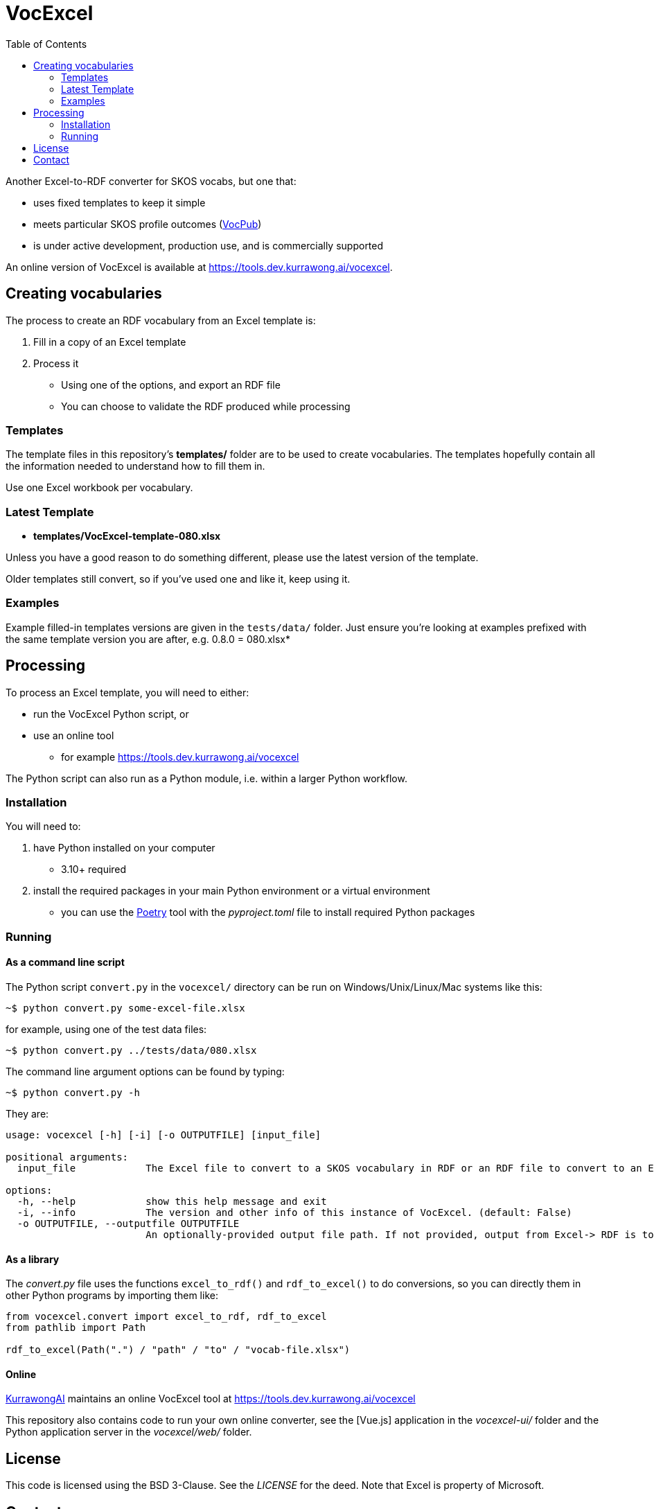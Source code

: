 = VocExcel
:toc:

Another Excel-to-RDF converter for SKOS vocabs, but one that:

* uses fixed templates to keep it simple
* meets particular SKOS profile outcomes (https://w3id.org/profile/vocpub[VocPub])
* is under active development, production use, and is commercially supported

An online version of VocExcel is available at https://tools.dev.kurrawong.ai/vocexcel.

== Creating vocabularies

The process to create an RDF vocabulary from an Excel template is:

1. Fill in a copy of an Excel template
2. Process it
** Using one of the options, and export an RDF file
** You can choose to validate the RDF produced while processing

=== Templates

The template files in this repository's *templates/* folder are to be used to create vocabularies. The templates hopefully contain all the information needed to understand how to fill them in.

Use one Excel workbook per vocabulary.

=== Latest Template

* **templates/VocExcel-template-080.xlsx**

Unless you have a good reason to do something different, please use the latest version of the template.

Older templates still convert, so if you've used one and like it, keep using it.

=== Examples

Example filled-in templates versions are given in the `tests/data/` folder. Just ensure you're looking at examples prefixed with the same template version you are after, e.g. 0.8.0 = 080.xlsx*

== Processing

To process an Excel template, you will need to either:

* run the VocExcel Python script, or
* use an online tool
** for example https://tools.dev.kurrawong.ai/vocexcel

The Python script can also run as a Python module, i.e. within a larger Python workflow.

=== Installation

You will need to:

1. have Python installed on your computer
* 3.10+ required
2. install the required packages in your main Python environment or a virtual environment
    * you can use the https://python-poetry.org/docs/basic-usage/[Poetry] tool with the _pyproject.toml_ file to install required Python packages

=== Running

==== As a command line script

The Python script `convert.py` in the `vocexcel/` directory can be run on Windows/Unix/Linux/Mac systems like this:

----
~$ python convert.py some-excel-file.xlsx
----

for example, using one of the test data files:

----
~$ python convert.py ../tests/data/080.xlsx
----

The command line argument options can be found by typing:

----
~$ python convert.py -h
----

They are:

----
usage: vocexcel [-h] [-i] [-o OUTPUTFILE] [input_file]

positional arguments:
  input_file            The Excel file to convert to a SKOS vocabulary in RDF or an RDF file to convert to an Excel file. (default: None)

options:
  -h, --help            show this help message and exit
  -i, --info            The version and other info of this instance of VocExcel. (default: False)
  -o OUTPUTFILE, --outputfile OUTPUTFILE
                        An optionally-provided output file path. If not provided, output from Excel-> RDF is to standard out and RDF->Excel is input file with .xlsx file ending. (default: None)
----

==== As a library

The _convert.py_ file uses the functions `excel_to_rdf()` and `rdf_to_excel()` to do conversions, so you can directly them in other Python programs by importing them like:

----
from vocexcel.convert import excel_to_rdf, rdf_to_excel
from pathlib import Path

rdf_to_excel(Path(".") / "path" / "to" / "vocab-file.xlsx")
----

==== Online

https://kurrawong.ai[KurrawongAI] maintains an online VocExcel tool at https://tools.dev.kurrawong.ai/vocexcel

This repository also contains code to run your own online converter, see the [Vue.js] application in the _vocexcel-ui/_ folder and the Python application server in the _vocexcel/web/_ folder.

== License

This code is licensed using the BSD 3-Clause. See the _LICENSE_ for the deed. Note that Excel is property of Microsoft.

== Contact

**Commercial support**: +
https://docs.kurrawong.ai/products/tools/vocexcel/ +
info@kurrawong.ai

*Lead Developer*: +
**Nicholas Car** +
*Data Architect* +
https://kurrawong.ai[KurrawongAI] +
nick@kurrawong.ai
